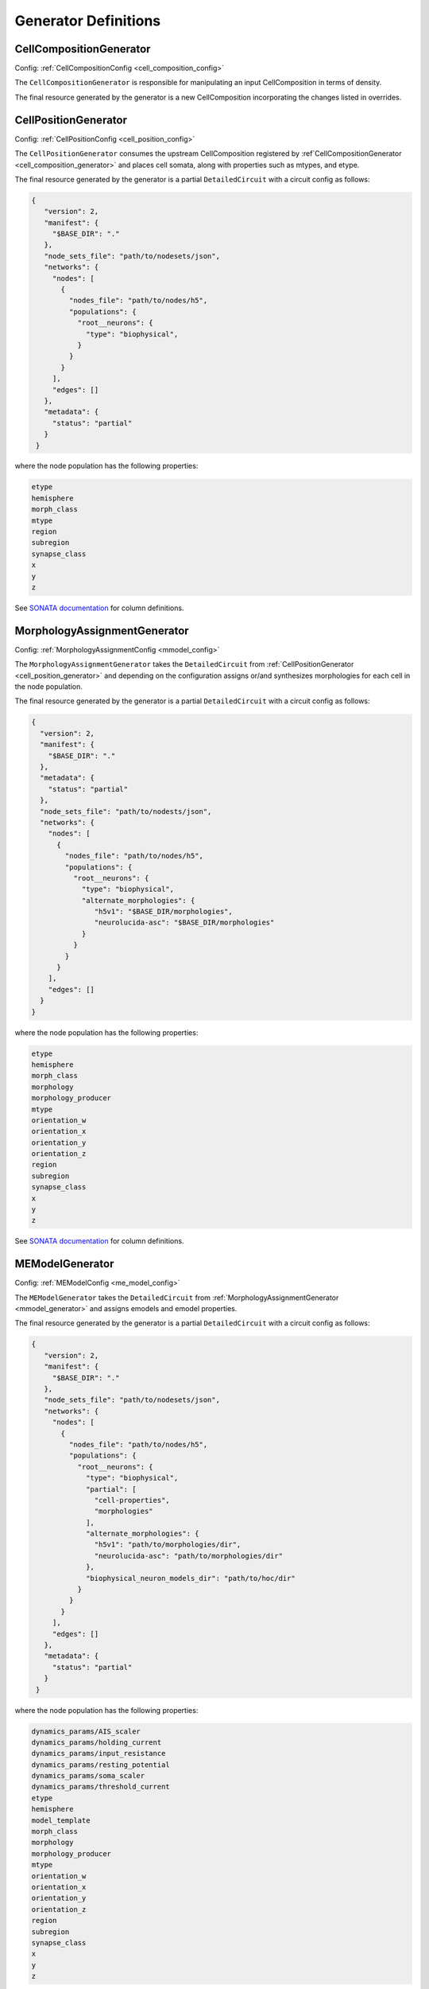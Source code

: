 Generator Definitions
======================

.. _cell_composition_generator:

CellCompositionGenerator
~~~~~~~~~~~~~~~~~~~~~~~~

Config: :ref:`CellCompositionConfig <cell_composition_config>`

The ``CellCompositionGenerator`` is responsible for manipulating an input CellComposition in terms of density.


The final resource generated by the generator is a new CellComposition incorporating the changes listed in overrides.


.. _cell_position_generator:

CellPositionGenerator
~~~~~~~~~~~~~~~~~~~~~

Config: :ref:`CellPositionConfig <cell_position_config>`

The ``CellPositionGenerator`` consumes the upstream CellComposition registered by :ref`CellCompositionGenerator <cell_composition_generator>` and places cell somata, along with properties such as mtypes, and etype.

The final resource generated by the generator is a partial ``DetailedCircuit`` with a circuit config as follows:

.. code-block:: json

   {
      "version": 2,
      "manifest": {
        "$BASE_DIR": "."
      },
      "node_sets_file": "path/to/nodesets/json",
      "networks": {
        "nodes": [
          {
            "nodes_file": "path/to/nodes/h5",
            "populations": {
              "root__neurons": {
                "type": "biophysical",
              }
            }
          }
        ],
        "edges": []
      },
      "metadata": {
        "status": "partial"
      }
    }

where the node population has the following properties:

.. code-block:: text

   etype
   hemisphere
   morph_class
   mtype
   region
   subregion
   synapse_class
   x
   y
   z

See `SONATA documentation <https://sonata-extension.readthedocs.io/en/latest/sonata_tech.html#fields-for-biophysically-detailed-neurons-model-type-biophysical>`__ for column definitions.

.. _mmodel_generator:

MorphologyAssignmentGenerator
~~~~~~~~~~~~~~~~~~~~~~~~~~~~~

Config: :ref:`MorphologyAssignmentConfig <mmodel_config>`

The ``MorphologyAssignmentGenerator`` takes the ``DetailedCircuit`` from :ref:`CellPositionGenerator <cell_position_generator>` and depending on the configuration assigns or/and synthesizes morphologies for each cell in the node population.

The final resource generated by the generator is a partial ``DetailedCircuit`` with a circuit config as follows:

.. code-block:: json

    {
      "version": 2,
      "manifest": {
        "$BASE_DIR": "."
      },
      "metadata": {
        "status": "partial"
      },
      "node_sets_file": "path/to/nodests/json",
      "networks": {
        "nodes": [
          {
            "nodes_file": "path/to/nodes/h5",
            "populations": {
              "root__neurons": {
                "type": "biophysical",
                "alternate_morphologies": {
                   "h5v1": "$BASE_DIR/morphologies",
                   "neurolucida-asc": "$BASE_DIR/morphologies"
                }
              }
            }
          }
        ],
        "edges": []
      }
    }

where the node population has the following properties:

.. code-block:: text

   etype
   hemisphere
   morph_class
   morphology
   morphology_producer
   mtype
   orientation_w
   orientation_x
   orientation_y
   orientation_z
   region
   subregion
   synapse_class
   x
   y
   z

See `SONATA documentation <https://sonata-extension.readthedocs.io/en/latest/sonata_tech.html#fields-for-biophysically-detailed-neurons-model-type-biophysical>`__ for column definitions.


.. _me_model_generator:

MEModelGenerator
~~~~~~~~~~~~~~~~

Config: :ref:`MEModelConfig <me_model_config>`

The ``MEModelGenerator`` takes the ``DetailedCircuit`` from :ref:`MorphologyAssignmentGenerator <mmodel_generator>` and assigns emodels and emodel properties.

The final resource generated by the generator is a partial ``DetailedCircuit`` with a circuit config as follows:

.. code-block:: json

   {
      "version": 2,
      "manifest": {
        "$BASE_DIR": "."
      },
      "node_sets_file": "path/to/nodesets/json",
      "networks": {
        "nodes": [
          {
            "nodes_file": "path/to/nodes/h5",
            "populations": {
              "root__neurons": {
                "type": "biophysical",
                "partial": [
                  "cell-properties",
                  "morphologies"
                ],
                "alternate_morphologies": {
                  "h5v1": "path/to/morphologies/dir",
                  "neurolucida-asc": "path/to/morphologies/dir"
                },
                "biophysical_neuron_models_dir": "path/to/hoc/dir"
              }
            }
          }
        ],
        "edges": []
      },
      "metadata": {
        "status": "partial"
      }
    }

where the node population has the following properties:

.. _me_model_properties:

.. code-block:: text

   dynamics_params/AIS_scaler
   dynamics_params/holding_current
   dynamics_params/input_resistance
   dynamics_params/resting_potential
   dynamics_params/soma_scaler
   dynamics_params/threshold_current
   etype
   hemisphere
   model_template
   morph_class
   morphology
   morphology_producer
   mtype
   orientation_w
   orientation_x
   orientation_y
   orientation_z
   region
   subregion
   synapse_class
   x
   y
   z

See `SONATA documentation <https://sonata-extension.readthedocs.io/en/latest/sonata_tech.html#fields-for-biophysically-detailed-neurons-model-type-biophysical>`__ for column definitions.

.. _macro_generator:

MacroConnectomeGenerator
~~~~~~~~~~~~~~~~~~~~~~~~

The ``MacroConnectomeGenerator`` is a :ref:`relay generator <generator_types>` that propagates its config downstream to :ref:`MicroConnectomeGenerator <micro_generator>`.

The final resource of `MacroConnectomeGenerator` is a clone of its input config.


.. _micro_generator:

MicroConnectomeGenerator
~~~~~~~~~~~~~~~~~~~~~~~~

Config: :ref:`MicroConnectomeConfig <micro_config>`

The ``MicroConnectomeGenerator`` takes as an input the :ref:`MacroConnectomeConfig <macro_config>` from :ref:`MacroConnectomeGenerator <macro_generator>` and the ``DetailedCircuit`` from :ref:`MEModelGenerator <me_model_generator>` and establishes the connectivity of the node population.


The final resource generated by the generator is a partial ``DetailedCircuit`` with a circuit config as follows:

.. code-block:: json

    {
      "version": 2,
      "manifest": {
        "$BASE_DIR": "."
      },
      "node_sets_file": "path/to/nodesets/json",
      "networks": {
        "nodes": [
          {
            "nodes_file": "path/to/nodes/h5",
            "populations": {
              "root__neurons": {
                "type": "biophysical",
                "alternate_morphologies": {
                  "h5v1": "path/to/morphologies/dir",
                  "neurolucida-asc": "path/to/morphologies/dir"
                },
                "biophysical_neuron_models_dir": "path/to/hoc/dir"
              }
            }
          }
        ],
        "edges": [
          {
            "edges_file": "path/to/edges/h5",
            "populations": {
              "root__neurons__root__neurons__chemical": {
                "type": "chemical"
              }
            }
          }
        ]
      },
      "metadata": {
        "status": "partial"
      }
    }

where the nodes file has the same properties as in the :ref:`MEModelGenerator ones <me_model_properties>` and the edges file has the following properties:


.. code-block:: text

   afferent_center_x
   afferent_center_y
   afferent_center_z
   afferent_section_id
   afferent_section_pos
   afferent_section_type
   delay
   syn_type_id

See `SONATA documentation <https://sonata-extension.readthedocs.io/en/latest/sonata_tech.html#fields-for-chemical-connection-type-edges>`__ for column definitions.


ConnectomeFilteringGenerator
~~~~~~~~~~~~~~~~~~~~~~~~~~~~

Config: :ref:`SynapseConfig <synapse_config>`

The ``ConnectomeFilteringGenerator`` takes the ``DetailedCircuit`` from :ref:`MicroConnectomeGenerator <micro_generator>` and filters the according to the configuration.

The final resource is a simulation-ready ``DetailedCircuit`` where the where the nodes file has the same properties as in the :ref:`MEModelGenerator ones <me_model_properties>` and the edges file has the following properties:

.. code-block:: text

    afferent_center_x
    afferent_center_y
    afferent_center_z
    afferent_section_id
    afferent_section_pos
    afferent_section_type
    conductance
    conductance_scale_factor
    decay_time
    delay
    depression_time
    facilitation_time
    n_rrp_vesicles
    syn_property_rule
    syn_type_id
    u_hill_coefficient
    u_syn

See `SONATA documentation <https://sonata-extension.readthedocs.io/en/latest/sonata_tech.html#fields-for-chemical-connection-type-edges>`__ for column definitions.
